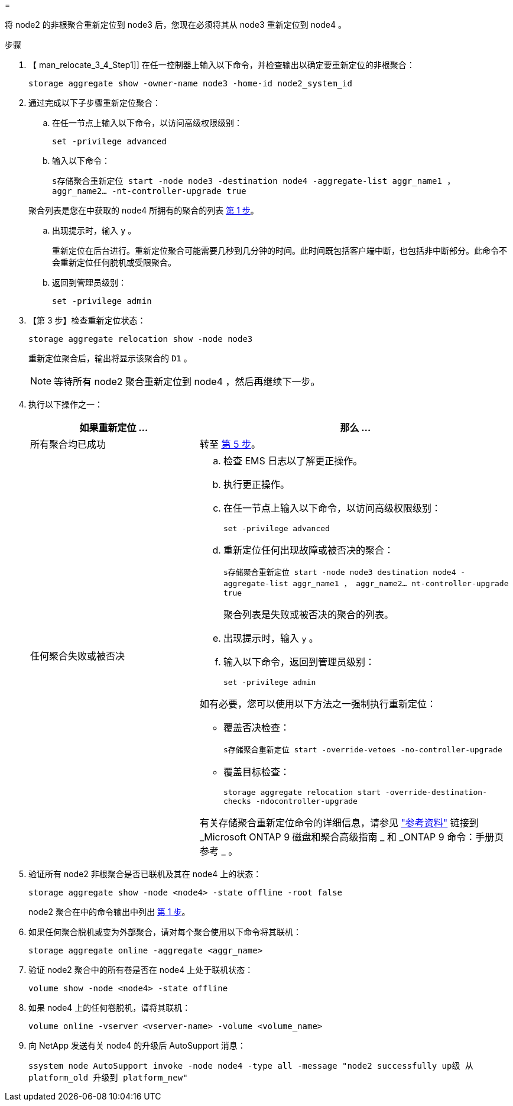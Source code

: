 = 


将 node2 的非根聚合重新定位到 node3 后，您现在必须将其从 node3 重新定位到 node4 。

.步骤
. 【 man_relocate_3_4_Step1]] 在任一控制器上输入以下命令，并检查输出以确定要重新定位的非根聚合：
+
`storage aggregate show -owner-name node3 -home-id node2_system_id`

. 通过完成以下子步骤重新定位聚合：
+
.. 在任一节点上输入以下命令，以访问高级权限级别：
+
`set -privilege advanced`

.. 输入以下命令：
+
`s存储聚合重新定位 start -node node3 -destination node4 -aggregate-list aggr_name1 ， aggr_name2... -nt-controller-upgrade true`

+
聚合列表是您在中获取的 node4 所拥有的聚合的列表 <<man_relocate_3_4_Step1,第 1 步>>。

.. 出现提示时，输入 `y` 。
+
重新定位在后台进行。重新定位聚合可能需要几秒到几分钟的时间。此时间既包括客户端中断，也包括非中断部分。此命令不会重新定位任何脱机或受限聚合。

.. 返回到管理员级别：
+
`set -privilege admin`



. 【第 3 步】检查重新定位状态：
+
`storage aggregate relocation show -node node3`

+
重新定位聚合后，输出将显示该聚合的 `D1` 。

+

NOTE: 等待所有 node2 聚合重新定位到 node4 ，然后再继续下一步。

. 执行以下操作之一：
+
[cols="35,65"]
|===
| 如果重新定位 ... | 那么 ... 


| 所有聚合均已成功 | 转至 <<man_relocate_3_4_Step5,第 5 步>>。 


| 任何聚合失败或被否决  a| 
.. 检查 EMS 日志以了解更正操作。
.. 执行更正操作。
.. 在任一节点上输入以下命令，以访问高级权限级别：
+
`set -privilege advanced`

.. 重新定位任何出现故障或被否决的聚合：
+
`s存储聚合重新定位 start -node node3 destination node4 -aggregate-list aggr_name1 ， aggr_name2... nt-controller-upgrade true`

+
聚合列表是失败或被否决的聚合的列表。

.. 出现提示时，输入 `y` 。
.. 输入以下命令，返回到管理员级别：
+
`set -privilege admin`



如有必要，您可以使用以下方法之一强制执行重新定位：

** 覆盖否决检查：
+
`s存储聚合重新定位 start -override-vetoes -no-controller-upgrade`

** 覆盖目标检查：
+
`storage aggregate relocation start -override-destination-checks -ndocontroller-upgrade`



有关存储聚合重新定位命令的详细信息，请参见 link:other_references.html["参考资料"] 链接到 _Microsoft ONTAP 9 磁盘和聚合高级指南 _ 和 _ONTAP 9 命令：手册页参考 _ 。

|===
. [[man_relocate_3_4_Step5]] 验证所有 node2 非根聚合是否已联机及其在 node4 上的状态：
+
`storage aggregate show -node <node4> -state offline -root false`

+
node2 聚合在中的命令输出中列出 <<man_relocate_3_4_Step1,第 1 步>>。

. 如果任何聚合脱机或变为外部聚合，请对每个聚合使用以下命令将其联机：
+
`storage aggregate online -aggregate <aggr_name>`

. 验证 node2 聚合中的所有卷是否在 node4 上处于联机状态：
+
`volume show -node <node4> -state offline`

. 如果 node4 上的任何卷脱机，请将其联机：
+
`volume online -vserver <vserver-name> -volume <volume_name>`

. 向 NetApp 发送有关 node4 的升级后 AutoSupport 消息：
+
`ssystem node AutoSupport invoke -node node4 -type all -message "node2 successfully up级 从 platform_old 升级到 platform_new"`


